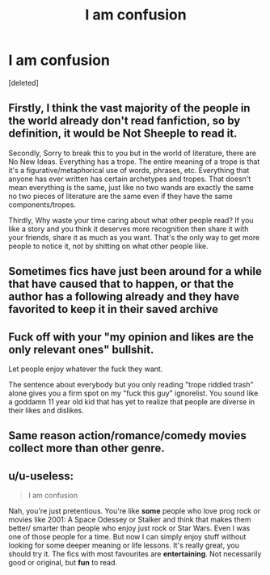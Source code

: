 #+TITLE: I am confusion

* I am confusion
:PROPERTIES:
:Score: 0
:DateUnix: 1576209840.0
:DateShort: 2019-Dec-13
:FlairText: Discussion
:END:
[deleted]


** Firstly, I think the vast majority of the people in the world already don't read fanfiction, so by definition, it would be Not Sheeple to read it.

Secondly, Sorry to break this to you but in the world of literature, there are No New Ideas. Everything has a trope. The entire meaning of a trope is that it's a figurative/metaphorical use of words, phrases, etc. Everything that anyone has ever written has certain archetypes and tropes. That doesn't mean everything is the same, just like no two wands are exactly the same no two pieces of literature are the same even if they have the same components/tropes.

Thirdly, Why waste your time caring about what other people read? If you like a story and you think it deserves more recognition then share it with your friends, share it as much as you want. That's the only way to get more people to notice it, not by shitting on what other people like.
:PROPERTIES:
:Author: DarkLordRowan
:Score: 5
:DateUnix: 1576217349.0
:DateShort: 2019-Dec-13
:END:


** Sometimes fics have just been around for a while that have caused that to happen, or that the author has a following already and they have favorited to keep it in their saved archive
:PROPERTIES:
:Author: alixtheparadox
:Score: 2
:DateUnix: 1576210279.0
:DateShort: 2019-Dec-13
:END:


** Fuck off with your "my opinion and likes are the only relevant ones" bullshit.

Let people enjoy whatever the fuck they want.

The sentence about everybody but you only reading "trope riddled trash" alone gives you a firm spot on my "fuck this guy" ignorelist. You sound like a goddamn 11 year old kid that has yet to realize that people are diverse in their likes and dislikes.
:PROPERTIES:
:Author: Blubberinoo
:Score: 4
:DateUnix: 1576212501.0
:DateShort: 2019-Dec-13
:END:


** Same reason action/romance/comedy movies collect more than other genre.
:PROPERTIES:
:Author: kprasad13
:Score: 1
:DateUnix: 1576217600.0
:DateShort: 2019-Dec-13
:END:


** u/u-useless:
#+begin_quote
  I am confusion
#+end_quote

Nah, you're just pretentious. You're like *some* people who love prog rock or movies like 2001: A Space Odessey or Stalker and think that makes them better/ smarter than people who enjoy just rock or Star Wars. Even I was one of those people for a time. But now I can simply enjoy stuff without looking for some deeper meaning or life lessons. It's really great, you should try it. The fics with most favourites are *entertaining*. Not necessarily good or original, but *fun* to read.
:PROPERTIES:
:Author: u-useless
:Score: 0
:DateUnix: 1576223388.0
:DateShort: 2019-Dec-13
:END:

